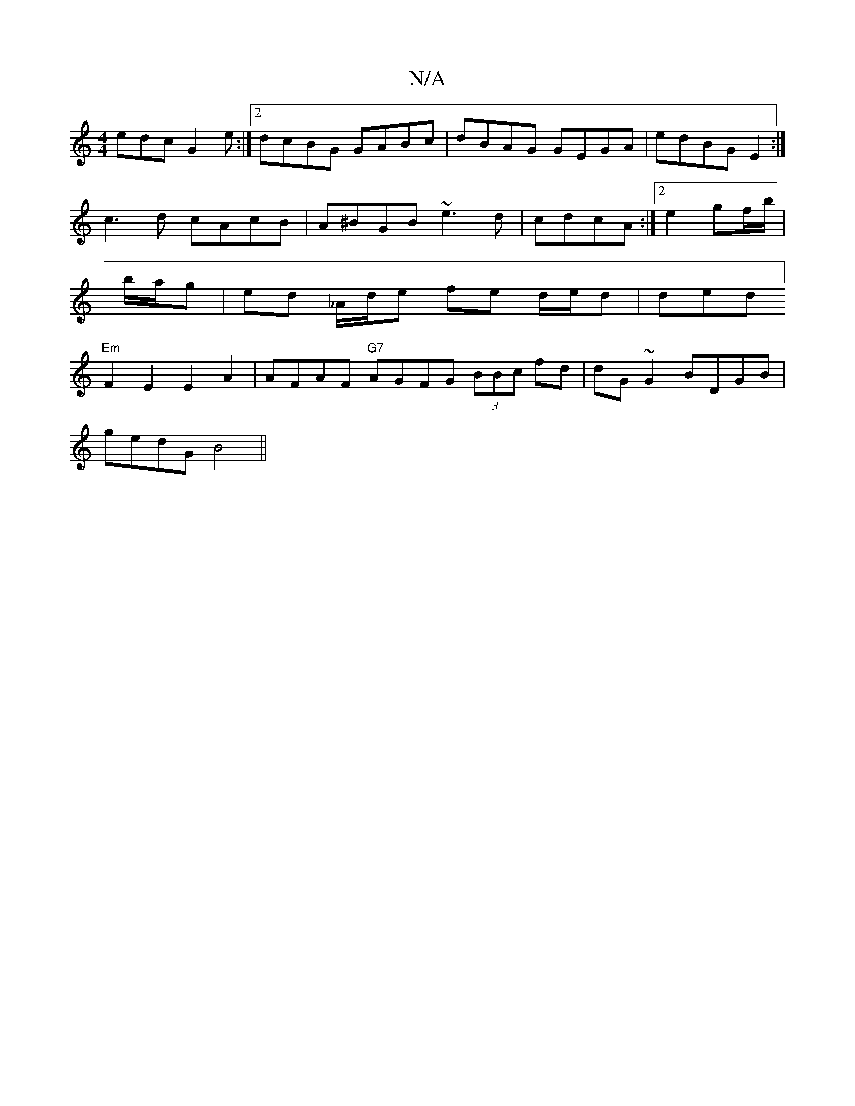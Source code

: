 X:1
T:N/A
M:4/4
R:N/A
K:Cmajor
edc G2e :|2 dcBG GABc | dBAG GEGA | edBG E2 :|
c3d cAcB | A^BGB ~e3d | cdcA :|2 e2 gf/b/ | b/a/g | ed _A/d/e fe d/e/d|slided]"Em"F2E2 E2A2 | AFAF "G7"AGFG (3BBc fd|dG~G2 BDGB|
gedGB4||

|: AG|:A2 G/e/
